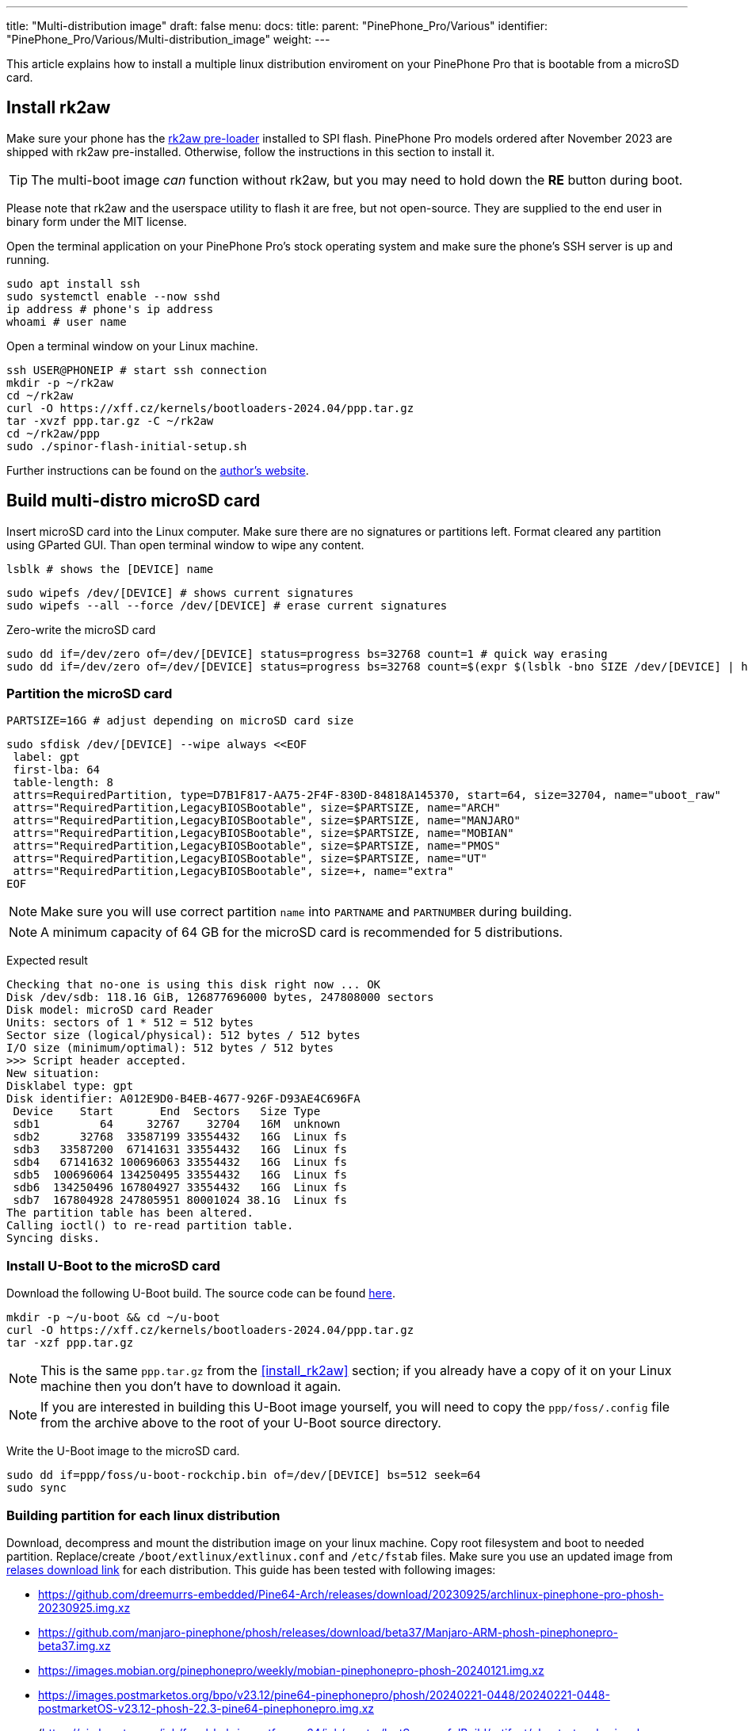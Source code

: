 ---
title: "Multi-distribution image"
draft: false
menu:
  docs:
    title:
    parent: "PinePhone_Pro/Various"
    identifier: "PinePhone_Pro/Various/Multi-distribution_image"
    weight: 
---

This article explains how to install a multiple linux distribution enviroment on your PinePhone Pro that is bootable from a microSD card.

== Install rk2aw

Make sure your phone has the link:/documentation/PinePhone_Pro/Software/Bootloaders/#rk2aw[rk2aw pre-loader] installed to SPI flash. PinePhone Pro models ordered after November 2023 are shipped with rk2aw pre-installed. Otherwise, follow the instructions in this section to install it.

TIP: The multi-boot image _can_ function without rk2aw, but you may need to hold down the **RE** button during boot.

Please note that rk2aw and the userspace utility to flash it are free, but not open-source. They are supplied to the end user in binary form under the MIT license.

Open the terminal application on your PinePhone Pro's stock operating system and make sure the phone’s SSH server is up and running.

 sudo apt install ssh
 sudo systemctl enable --now sshd
 ip address # phone's ip address
 whoami # user name

Open a terminal window on your Linux machine.

 ssh USER@PHONEIP # start ssh connection
 mkdir -p ~/rk2aw
 cd ~/rk2aw
 curl -O https://xff.cz/kernels/bootloaders-2024.04/ppp.tar.gz
 tar -xvzf ppp.tar.gz -C ~/rk2aw
 cd ~/rk2aw/ppp
 sudo ./spinor-flash-initial-setup.sh

Further instructions can be found on the link:https://xff.cz/kernels/bootloaders-2024.04/ppp/rk2aw/INSTALL[author's website].

== Build multi-distro microSD card

Insert microSD card into the Linux computer. Make sure there are no signatures or partitions left. Format cleared any partition using GParted GUI. Than open terminal window to wipe any content.

 lsblk # shows the [DEVICE] name 
 
 sudo wipefs /dev/[DEVICE] # shows current signatures
 sudo wipefs --all --force /dev/[DEVICE] # erase current signatures

Zero-write the microSD card

 sudo dd if=/dev/zero of=/dev/[DEVICE] status=progress bs=32768 count=1 # quick way erasing
 sudo dd if=/dev/zero of=/dev/[DEVICE] status=progress bs=32768 count=$(expr $(lsblk -bno SIZE /dev/[DEVICE] | head -1) \/ 32768) # full erase

=== Partition the microSD card

 PARTSIZE=16G # adjust depending on microSD card size
 
 sudo sfdisk /dev/[DEVICE] --wipe always <<EOF
  label: gpt
  first-lba: 64
  table-length: 8
  attrs=RequiredPartition, type=D7B1F817-AA75-2F4F-830D-84818A145370, start=64, size=32704, name="uboot_raw"
  attrs="RequiredPartition,LegacyBIOSBootable", size=$PARTSIZE, name="ARCH"
  attrs="RequiredPartition,LegacyBIOSBootable", size=$PARTSIZE, name="MANJARO"
  attrs="RequiredPartition,LegacyBIOSBootable", size=$PARTSIZE, name="MOBIAN"
  attrs="RequiredPartition,LegacyBIOSBootable", size=$PARTSIZE, name="PMOS"
  attrs="RequiredPartition,LegacyBIOSBootable", size=$PARTSIZE, name="UT"
  attrs="RequiredPartition,LegacyBIOSBootable", size=+, name="extra"
 EOF

NOTE: Make sure you will use correct partition `name` into `PARTNAME` and `PARTNUMBER` during building.

NOTE: A minimum capacity of 64 GB for the microSD card is recommended for 5 distributions.

Expected result

 Checking that no-one is using this disk right now ... OK
 Disk /dev/sdb: 118.16 GiB, 126877696000 bytes, 247808000 sectors
 Disk model: microSD card Reader  
 Units: sectors of 1 * 512 = 512 bytes
 Sector size (logical/physical): 512 bytes / 512 bytes
 I/O size (minimum/optimal): 512 bytes / 512 bytes
 >>> Script header accepted.
 New situation:
 Disklabel type: gpt
 Disk identifier: A012E9D0-B4EB-4677-926F-D93AE4C696FA
  Device    Start       End  Sectors   Size Type
  sdb1         64     32767    32704   16M  unknown
  sdb2      32768  33587199 33554432   16G  Linux fs
  sdb3   33587200  67141631 33554432   16G  Linux fs
  sdb4   67141632 100696063 33554432   16G  Linux fs
  sdb5  100696064 134250495 33554432   16G  Linux fs
  sdb6  134250496 167804927 33554432   16G  Linux fs
  sdb7  167804928 247805951 80001024 38.1G  Linux fs
 The partition table has been altered.
 Calling ioctl() to re-read partition table.
 Syncing disks.

=== Install U-Boot to the microSD card

Download the following U-Boot build. The source code can be found https://xff.cz/git/u-boot/tree/?h=ppp-2023.07[here].

 mkdir -p ~/u-boot && cd ~/u-boot
 curl -O https://xff.cz/kernels/bootloaders-2024.04/ppp.tar.gz
 tar -xzf ppp.tar.gz

NOTE: This is the same `ppp.tar.gz` from the <<install_rk2aw>> section; if you already have a copy of it on your Linux machine then you don't have to download it again.

NOTE: If you are interested in building this U-Boot image yourself, you will need to copy the `ppp/foss/.config` file from the archive above to the root of your U-Boot source directory.

Write the U-Boot image to the microSD card.

 sudo dd if=ppp/foss/u-boot-rockchip.bin of=/dev/[DEVICE] bs=512 seek=64
 sudo sync

=== Building partition for each linux distribution

Download, decompress and mount the distribution image on your linux machine. Copy root filesystem and boot to needed partition. Replace/create `/boot/extlinux/extlinux.conf` and `/etc/fstab` files. Make sure you use an updated image from link:/documentation/PinePhone_Pro/Software/Releases[relases download link] for each distribution. This guide has been tested with following images:

* https://github.com/dreemurrs-embedded/Pine64-Arch/releases/download/20230925/archlinux-pinephone-pro-phosh-20230925.img.xz
* https://github.com/manjaro-pinephone/phosh/releases/download/beta37/Manjaro-ARM-phosh-pinephonepro-beta37.img.xz
* https://images.mobian.org/pinephonepro/weekly/mobian-pinephonepro-phosh-20240121.img.xz
* https://images.postmarketos.org/bpo/v23.12/pine64-pinephonepro/phosh/20240221-0448/20240221-0448-postmarketOS-v23.12-phosh-22.3-pine64-pinephonepro.img.xz
* (https://ci.ubports.com/job/focal-hybris-rootfs-arm64/job/master/lastSuccessfulBuild/artifact/ubuntu-touch-pinephone-pro-img-arm64.raw.xz) Note: this distribution currently doesn't work on the multi-distro image

Replace the VALUES according the updated distribution and real file name:

 DISTROURL=IMAGE_URL_ADDRESS
 PARTNAME=ARCH
 PARTNUMBER=2

 mkdir -p ~/ppp/distros
 cd ~/ppp/distros
 wget $DISTROURL
 xz -v -d -k IMAGE.*.xz
 mv IMAGE.img $PARTNAME.img

 sudo losetup -P /dev/loop0 $PARTNAME.img
 sudo mkdir -p /mnt/$PARTNAME/boot /mnt/$PARTNAME/root /mnt/$PARTNAME/sd
 sudo mount /dev/loop0p1 /mnt/$PARTNAME/boot/ # use loop0p2 for UT
 sudo mount /dev/loop0p2 /mnt/$PARTNAME/root/ # use loop0p3 for UT

 sudo dd if=/dev/loop0p2 of=/dev/[DEVICE]$PARTNUMBER bs=1M status=progress conv=fsync # use loop0p3 for UT
 sudo mount /dev/[DEVICE]$PARTNUMBER /mnt/$PARTNAME/sd/
 sudo scp -r /mnt/$PARTNAME/boot/* /mnt/$PARTNAME/sd/boot
 # sudo mv /mnt/$PARTNAME/sd/boot/boot.scr /mnt/$PARTNAME/sd/boot/boot.scrORIG # rename if present
 sudo mkdir -p /mnt/$PARTNAME/sd/boot/extlinux
 # sudo mv /mnt/$PARTNAME/sd/boot/extlinux/extlinux.conf /mnt/$PARTNAME/sd/boot/extlinux/extlinux.confORIG # rename if present
 # sudo mv /mnt/$PARTNAME/sd/etc/fstab /mnt/$PARTNAME/sd/etc/fstabORIG # rename

 sudo tee /mnt/$PARTNAME/sd/boot/extlinux/extlinux.conf <<EOF
 #/boot/extlinux/extlinux.conf
 menu title Pinephone Pro Boot Menu
 label l0
 menu label $PARTNAME
 #
 #uncomment for ARCH, MANJARO
 #fdt /boot/dtbs/rockchip/rk3399-pinephone-pro.dtb
 #initrd /boot/initramfs-linux.img
 #
 #uncomment for ARCH
 #kernel /boot/Image.gz
 #
 #uncomment for MANJARO
 #kernel /boot/Image
 #
 #uncomment for MOBIAN
 #linux /boot/vmlinuz-6.6-rockchip
 #initrd /boot/initrd.img-6.6-rockchip
 #fdtdir /boot/dtb-6.6-rockchip/
 #
 #uncomment for PMOS
 #fdtdir /boot/dtbs-pine64-pinephonepro/
 #linux /boot/vmlinuz
 #initrd /boot/initramfs-extra
 #
 #uncomment for ARCH, MANJARO, MOBIAN, PMOS
 #append root=PARTLABEL=$PARTNAME console=ttyS2,115200 console=tty0 loglevel=7 rw rootwait
 #
 #uncomment for UT
 #linux /boot/vmlinuz-6.5.0-okpine-ut
 #initrd /boot/initrd.img-6.5.0-okpine-ut
 #fdtdir /boot/dtb-6.5.0-okpine-ut/	
 #append root=PARTLABEL=$PARTNAME console=ttyS2,115200 consoleblank=0 loglevel=7 systempart=/dev/disk/by-partlabel/system datapart=/dev/disk/by-partlabel/userdata security=apparmor splash plymouth.ignore-serial-consoles vt.global_cursor_default=0
 EOF

 sudo tee /mnt/$PARTNAME/sd/etc/fstab <<EOF
 #<file system>         <dir>      <type> <options>                  <dump> <pass>
 #uncomment for ARCH
 #PARTLABEL=$PARTNAME   /          ext4   rw,relatime                0      1
 #
 #uncomment for MANJARO
 #PARTLABEL=MANJARO     /          ext4   defaults                   0      1
 #
 #uncomment for MOBIAN
 #PARTLABEL=$PARTNAME   /          ext4   defaults,x-systemd.growfs  0      1
 #
 #uncomment for PMOS
 #PARTLABEL=$PARTNAME   /          ext4   defaults                   0      0
 #
 #uncomment for UT
 #PARTLABEL=$PARTNAME   /          ext4   defaults                   0      1
 #PARTLABEL=$PARTNAME   /boot      ext4   defaults                   0      2
 #PARTLABEL=$PARTNAME   /userdata  ext4   defaults                   0      2
 EOF

=== Unmount, detach all building images and resize partition.

 sudo umount /mnt/$PARTNAME/*
 sudo rm -r /mnt/$PARTNAME
 sudo losetup -D

On the first boot, if it doesn't happen automatically, you can manually resize each image to fill the entire partition using GParted GUI software or using the following commands:

 sudo e2fsck -f /dev/[DEVICE]$PARTNUMBER
 sudo resize2fs /dev/[DEVICE]$PARTNUMBER

Repeat the building process for each needed distribution.

=== Build PostmarketOS image

You can optionally use bootstrap to generate distro image, instead of direct download. Make sure you install pmbootstrap before building image.

 git clone --depth=1 https://git.sr.ht/~postmarketos/pmbootstrap
 mkdir -p ~/.local/bin
 ln -s "$PWD/pmbootstrap/pmbootstrap.py" ~/.local/bin/pmbootstrap
 pmbootstrap --version # if this returns error see next command

 tee -a ~/.profile <<EOF
  PATH="$HOME/.local/bin:$PATH"
 EOF
 source ~/.profile # remember to update your environment

Start creating 2 GB empty image file, format and mount it.

 sudo su
 dd if=/dev/zero of=postmarketos.img bs=1 count=0 seek=2G status=progress && sync
 mkfs.ext4 postmarketos.img
 losetup -P /dev/loop0 postmarketos.img
 exit

Build PostmarketOS image via pmbootstrap

 pmbootstrap init # follow all the setup directions
 pmbootstrap status
 pmbootstrap pull
 pmbootstrap install --sdcard=/dev/loop0
 pmbootstrap shutdown # remember to deactivate chroot after the image creation
 
== Switching on device

According to megi's link:https://xnux.eu/rk2aw[rk2aw info], use the power button and LED feedback to operate the PinePhone Pro:

* Plug in USB power cord. The LED blinks: 0.5s on, 0.5s off. Battery is slowly charging.
* Press shortly power button. The graphical menu appears, than just select the image to boot from.
* Press longer power button, LED starts to blinks rapidly. Release the power button, LED blinks N times each second depending on the selected image.

For example:

* LED blinks once each second and 1st image is selected;
* LED blinks twice each second and 2nd image is seleted;
* LED blinks triple each second and 3rd image is selected.
* Press shortly to move to next image.
* Press longer to boot the selected image.
* In case you hold the power button too long, the device is forced to power off.

== Troubleshooting

To find the exact LABEL, UUID, PARTLABEL, PARTUUID names open a terminal window.

 ssh USER@PHONEIP
 sudo blkid

Any time a distribution update rebuilds the initramfs it is necessary to delete `/boot/boot.scr` again to keep the rk2aw menu clean.

In case you want to reinstall only one distribution, the easy way is to delete and recreate the selected partition using the GParted GUI.

If the device doesn't start, connect a compatible link:https://pine64.com/product/pinebook-pinephone-pinetab-serial-console[serial cable] to the headphone jack and a computer, switch off microswitch 6 and start a serial console to investigate further. Type `ls /dev/ttyUSB*` to find out the corresponding usb device from a Linux machine and then connect to it using for example _minicom_:

 minicom -b 1500000 -D /dev/ttyUSB[x]
